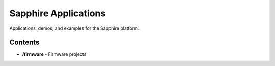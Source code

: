 Sapphire Applications
=====================

Applications, demos, and examples for the Sapphire platform.



Contents
--------

- **/firmware** - Firmware projects



